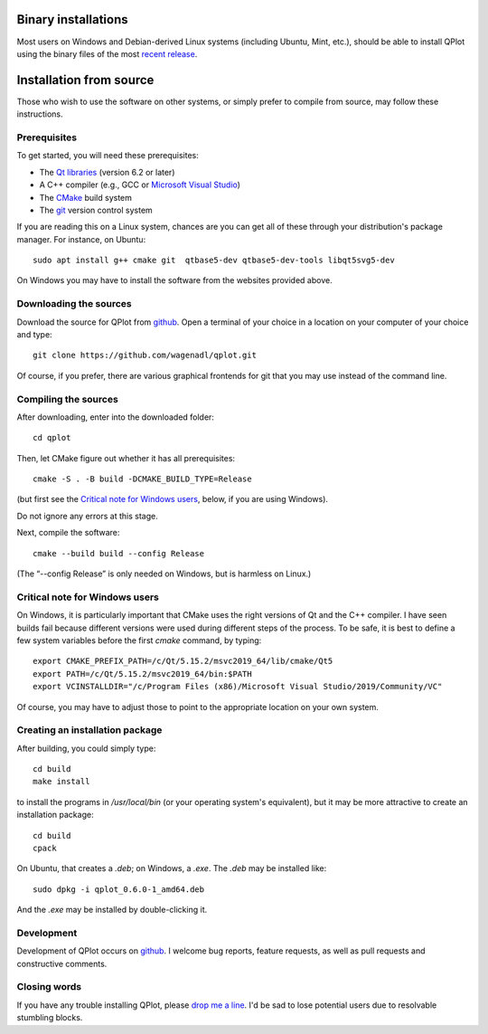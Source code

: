Binary installations
====================

Most users on Windows and Debian-derived Linux systems (including
Ubuntu, Mint, etc.), should be able to install QPlot using the binary
files of the most `recent
release <https://github.com/wagenadl/qplot/releases/latest>`_.


Installation from source
========================

Those who wish to use the software on other systems, or simply prefer
to compile from source, may follow these instructions.

Prerequisites
^^^^^^^^^^^^^^

To get started, you will need these prerequisites:

- The `Qt libraries <https://www.qt.io>`_ (version 6.2 or later)
- A C++ compiler (e.g., GCC or `Microsoft Visual Studio <https://visualstudio.microsoft.com/vs/community/>`_)
- The `CMake <https://cmake.org>`_ build system
- The `git <https://git-scm.com>`_ version control system

If you are reading this on a Linux system, chances are you can get
all of these through your distribution's package manager. For
instance, on Ubuntu::

     sudo apt install g++ cmake git  qtbase5-dev qtbase5-dev-tools libqt5svg5-dev

On Windows you may have to install the software from the websites
provided above.


Downloading the sources
^^^^^^^^^^^^^^^^^^^^^^^

Download the source for QPlot from `github
<https://github.com/wagenadl/qplot>`_. Open a terminal of your
choice in a location on your computer of your choice and type::

    git clone https://github.com/wagenadl/qplot.git

Of course, if you prefer, there are various graphical frontends for
git that you may use instead of the command line.



Compiling the sources
^^^^^^^^^^^^^^^^^^^^^

After downloading, enter into the downloaded folder::

    cd qplot

Then, let CMake figure out whether it has all prerequisites::

    cmake -S . -B build -DCMAKE_BUILD_TYPE=Release

(but first see the `Critical note for Windows users <crit-note-win>`_, below, if you
are using Windows).

Do not ignore any errors at this stage.

Next, compile the software::

    cmake --build build --config Release

(The “--config Release” is only needed on Windows, but is harmless on
Linux.)

.. _crit-note-win:

Critical note for Windows users
^^^^^^^^^^^^^^^^^^^^^^^^^^^^^^^

On Windows, it is particularly important that CMake uses the right
versions of Qt and the C++ compiler. I have seen builds fail because
different versions were used during different steps of the process. To
be safe, it is best to define a few system variables before the first
`cmake` command, by typing::

    export CMAKE_PREFIX_PATH=/c/Qt/5.15.2/msvc2019_64/lib/cmake/Qt5
    export PATH=/c/Qt/5.15.2/msvc2019_64/bin:$PATH
    export VCINSTALLDIR="/c/Program Files (x86)/Microsoft Visual Studio/2019/Community/VC"
      
Of course, you may have to adjust those to point to the appropriate
location on your own system.

Creating an installation package
^^^^^^^^^^^^^^^^^^^^^^^^^^^^^^^^

After building, you could simply type::

    cd build
    make install

to install the programs in `/usr/local/bin` (or your operating
system's equivalent), but it may be more attractive to create an
installation package::

    cd build
    cpack

On Ubuntu, that creates a `.deb`; on Windows, a
`.exe`. The `.deb` may be installed like::

    sudo dpkg -i qplot_0.6.0-1_amd64.deb

And the `.exe` may be installed by double-clicking it.

Development
^^^^^^^^^^^

Development of QPlot occurs on `github
<https://github.com/wagenadl/qplot>`_. I welcome bug reports, feature
requests, as well as pull requests and constructive comments.

Closing words
^^^^^^^^^^^^^

If you have any trouble installing QPlot, please `drop me a
line <https://www.danielwagenaar.net/members.html>`_. I'd be sad to
lose potential users due to resolvable stumbling blocks.



